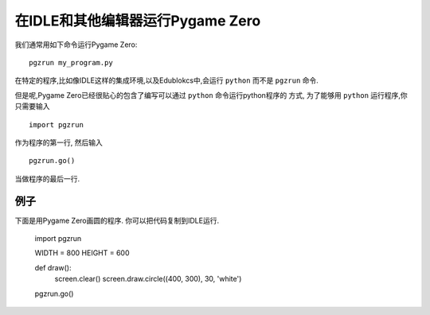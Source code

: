 在IDLE和其他编辑器运行Pygame Zero
==========================================

我们通常用如下命令运行Pygame Zero::

    pgzrun my_program.py

在特定的程序,比如像IDLE这样的集成环境,以及Edublokcs中,会运行 ``python`` 而不是 ``pgzrun`` 命令.

但是呢,Pygame Zero已经很贴心的包含了编写可以通过 ``python`` 命令运行python程序的
方式, 为了能够用 ``python`` 运行程序,你只需要输入 ::

    import pgzrun

作为程序的第一行, 然后输入 ::

    pgzrun.go()

当做程序的最后一行.


例子
-------

下面是用Pygame Zero画圆的程序. 你可以把代码复制到IDLE运行.


    import pgzrun


    WIDTH = 800
    HEIGHT = 600

    def draw():
        screen.clear()
        screen.draw.circle((400, 300), 30, 'white')


    pgzrun.go()

